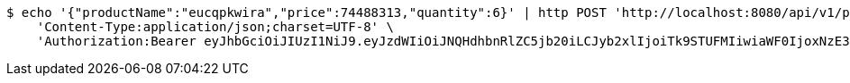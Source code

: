 [source,bash]
----
$ echo '{"productName":"eucqpkwira","price":74488313,"quantity":6}' | http POST 'http://localhost:8080/api/v1/product' \
    'Content-Type:application/json;charset=UTF-8' \
    'Authorization:Bearer eyJhbGciOiJIUzI1NiJ9.eyJzdWIiOiJNQHdhbnRlZC5jb20iLCJyb2xlIjoiTk9STUFMIiwiaWF0IjoxNzE3MDYwNjg1LCJleHAiOjE3MTcwNjQyODV9.xLs6pOwFToDESunHUTvzeEZOscqxDfBgjpaOpIvizHU'
----